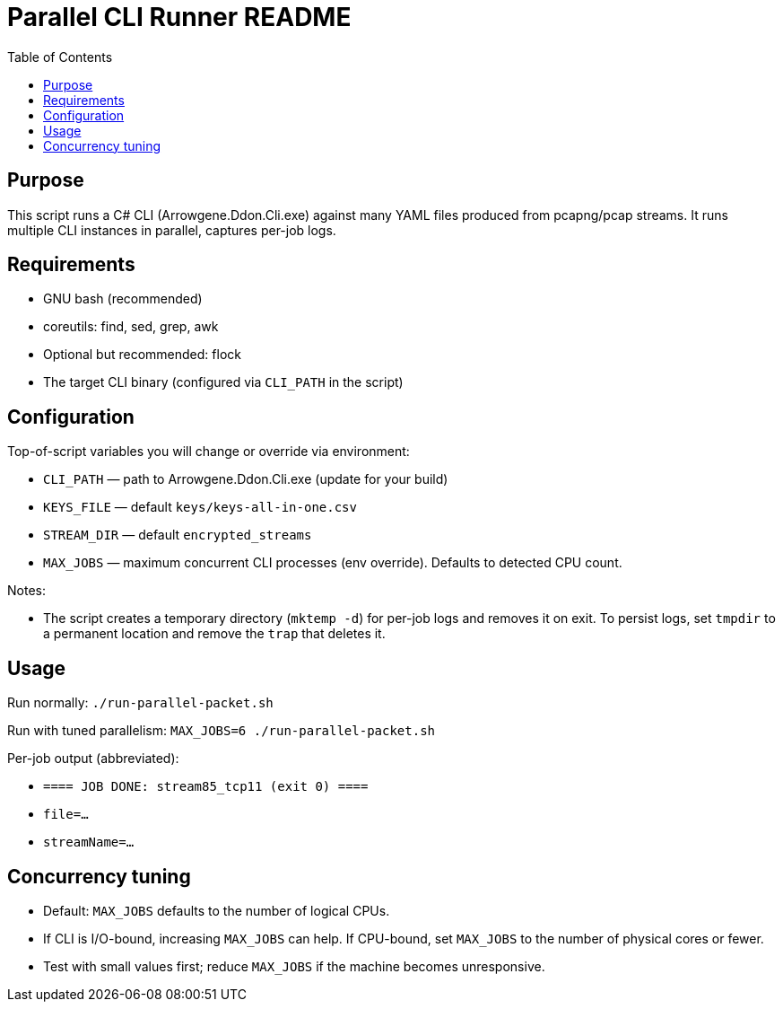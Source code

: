 = Parallel CLI Runner README
:toc:
:toclevels: 3
:icons: font
:doctype: book

[[purpose]]
== Purpose
This script runs a C# CLI (Arrowgene.Ddon.Cli.exe) against many YAML files produced from pcapng/pcap streams.
It runs multiple CLI instances in parallel, captures per-job logs.

[[requirements]]
== Requirements

* GNU bash (recommended)
* coreutils: find, sed, grep, awk
* Optional but recommended: flock
* The target CLI binary (configured via `CLI_PATH` in the script)


[[config]]
== Configuration
Top-of-script variables you will change or override via environment:

* `CLI_PATH` — path to Arrowgene.Ddon.Cli.exe (update for your build)
* `KEYS_FILE` — default `keys/keys-all-in-one.csv`
* `STREAM_DIR` — default `encrypted_streams`
* `MAX_JOBS` — maximum concurrent CLI processes (env override). Defaults to detected CPU count.

Notes:

* The script creates a temporary directory (`mktemp -d`) for per-job logs and removes it on exit. To persist logs, set `tmpdir` to a permanent location and remove the `trap` that deletes it.

[[usage]]
== Usage

Run normally: `./run-parallel-packet.sh`

Run with tuned parallelism: `MAX_JOBS=6 ./run-parallel-packet.sh`

Per-job output (abbreviated):

* `==== JOB DONE: stream85_tcp11 (exit 0) ====`
* `file=...`
* `streamName=...`

[[concurrency]]
== Concurrency tuning

* Default: `MAX_JOBS` defaults to the number of logical CPUs.
* If CLI is I/O-bound, increasing `MAX_JOBS` can help. If CPU-bound, set `MAX_JOBS` to the number of physical cores or fewer.
* Test with small values first; reduce `MAX_JOBS` if the machine becomes unresponsive.
